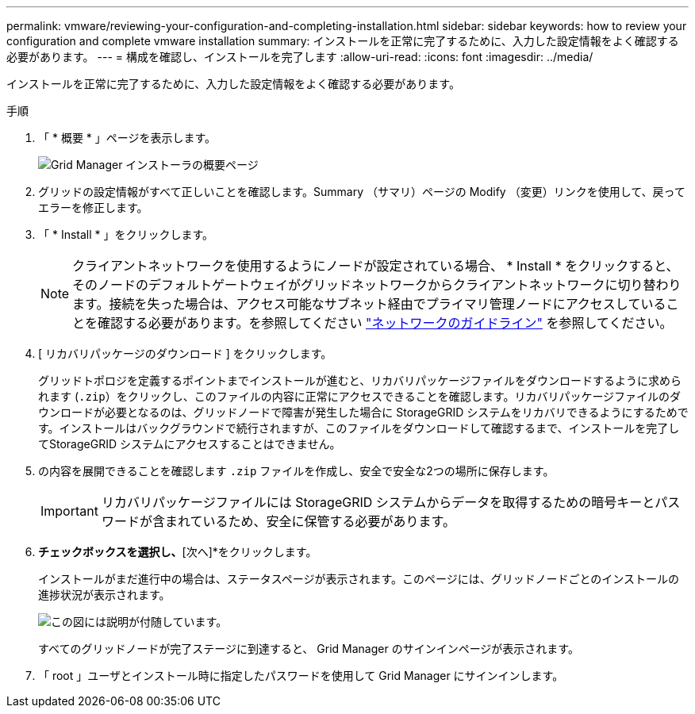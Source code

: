---
permalink: vmware/reviewing-your-configuration-and-completing-installation.html 
sidebar: sidebar 
keywords: how to review your configuration and complete vmware installation 
summary: インストールを正常に完了するために、入力した設定情報をよく確認する必要があります。 
---
= 構成を確認し、インストールを完了します
:allow-uri-read: 
:icons: font
:imagesdir: ../media/


[role="lead"]
インストールを正常に完了するために、入力した設定情報をよく確認する必要があります。

.手順
. 「 * 概要 * 」ページを表示します。
+
image::../media/11_gmi_installer_summary_page.gif[Grid Manager インストーラの概要ページ]

. グリッドの設定情報がすべて正しいことを確認します。Summary （サマリ）ページの Modify （変更）リンクを使用して、戻ってエラーを修正します。
. 「 * Install * 」をクリックします。
+

NOTE: クライアントネットワークを使用するようにノードが設定されている場合、 * Install * をクリックすると、そのノードのデフォルトゲートウェイがグリッドネットワークからクライアントネットワークに切り替わります。接続を失った場合は、アクセス可能なサブネット経由でプライマリ管理ノードにアクセスしていることを確認する必要があります。を参照してください link:../network/index.html["ネットワークのガイドライン"] を参照してください。

. [ リカバリパッケージのダウンロード ] をクリックします。
+
グリッドトポロジを定義するポイントまでインストールが進むと、リカバリパッケージファイルをダウンロードするように求められます (`.zip`）をクリックし、このファイルの内容に正常にアクセスできることを確認します。リカバリパッケージファイルのダウンロードが必要となるのは、グリッドノードで障害が発生した場合に StorageGRID システムをリカバリできるようにするためです。インストールはバックグラウンドで続行されますが、このファイルをダウンロードして確認するまで、インストールを完了してStorageGRID システムにアクセスすることはできません。

. の内容を展開できることを確認します `.zip` ファイルを作成し、安全で安全な2つの場所に保存します。
+

IMPORTANT: リカバリパッケージファイルには StorageGRID システムからデータを取得するための暗号キーとパスワードが含まれているため、安全に保管する必要があります。

. [リカバリパッケージファイルのダウンロードと確認が完了しました]*チェックボックスを選択し、*[次へ]*をクリックします。
+
インストールがまだ進行中の場合は、ステータスページが表示されます。このページには、グリッドノードごとのインストールの進捗状況が表示されます。

+
image::../media/12_gmi_installer_status_page.gif[この図には説明が付随しています。]

+
すべてのグリッドノードが完了ステージに到達すると、 Grid Manager のサインインページが表示されます。

. 「 root 」ユーザとインストール時に指定したパスワードを使用して Grid Manager にサインインします。

